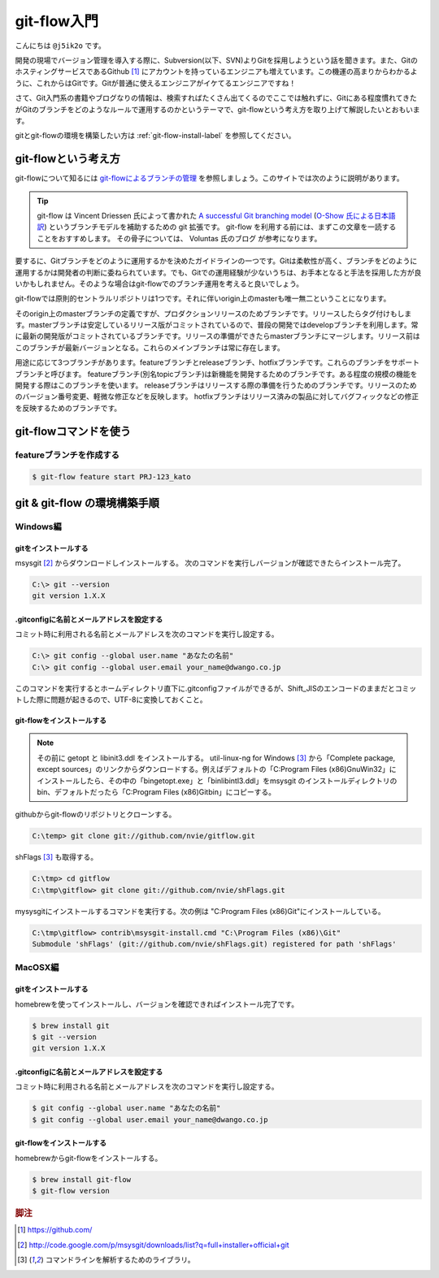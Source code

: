 #################
git-flow入門
#################

こんにちは ``@j5ik2o`` です。

開発の現場でバージョン管理を導入する際に、Subversion(以下、SVN)よりGitを採用しようという話を聞きます。また、GitのホスティングサービスであるGithub [#f1]_ にアカウントを持っているエンジニアも増えています。この機運の高まりからわかるように、これからはGitです。Gitが普通に使えるエンジニアがイケてるエンジニアですね！

さて、Git入門系の書籍やブログなりの情報は、検索すればたくさん出てくるのでここでは触れずに、Gitにある程度慣れてきたがGitのブランチをどのようなルールで運用するのかというテーマで、git-flowという考え方を取り上げて解説したいとおもいます。

gitとgit-flowの環境を構築したい方は :ref:`git-flow-install-label` を参照してください。

*********************
git-flowという考え方
*********************

git-flowについて知るには `git-flowによるブランチの管理`_ を参照しましょう。このサイトでは次のように説明があります。

.. _git-flowによるブランチの管理 : http://www.oreilly.co.jp/community/blog/2011/11/branch-model-with-git-flow.html

.. tip:: git-flow は Vincent Driessen 氏によって書かれた `A successful Git branching model`_ (`O-Show 氏による日本語訳`_) というブランチモデルを補助するための git 拡張です。 git-flow を利用する前には、まずこの文章を一読することをおすすめします。 その骨子については、 Voluntas 氏のブログ が参考になります。

.. _A successful Git branching model : http://nvie.com/posts/a-successful-git-branching-model/
.. _O-Show 氏による日本語訳 : http://keijinsonyaban.blogspot.jp/2010/10/successful-git-branching-model.html

要するに、Gitブランチをどのように運用するかを決めたガイドラインの一つです。Gitは柔軟性が高く、ブランチをどのように運用するかは開発者の判断に委ねられています。でも、Gitでの運用経験が少ないうちは、お手本となると手法を採用した方が良いかもしれません。そのような場合はgit-flowでのブランチ運用を考えると良いでしょう。

git-flowでは原則的セントラルリポジトリは1つです。それに伴いorigin上のmasterも唯一無二ということになります。

そのorigin上のmasterブランチの定義ですが、プロダクションリリースのためブランチです。リリースしたらタグ付けもします。masterブランチは安定しているリリース版がコミットされているので、普段の開発ではdevelopブランチを利用します。常に最新の開発版がコミットされているブランチです。リリースの準備ができたらmasterブランチにマージします。リリース前はこのブランチが最新バージョンとなる。これらのメインブランチは常に存在します。

用途に応じて3つブランチがあります。featureブランチとreleaseブランチ、hotfixブランチです。これらのブランチをサポートブランチと呼びます。
featureブランチ(別名topicブランチ)は新機能を開発するためのブランチです。ある程度の規模の機能を開発する際はこのブランチを使います。
releaseブランチはリリースする際の準備を行うためのブランチです。リリースのためのバージョン番号変更、軽微な修正などを反映します。
hotfixブランチはリリース済みの製品に対してバグフィックなどの修正を反映するためのブランチです。

***********************
git-flowコマンドを使う
***********************

==========================
featureブランチを作成する
==========================

.. code-block:: console

  $ git-flow feature start PRJ-123_kato


.. _git-flow-install-label:

******************************
git & git-flow の環境構築手順
******************************

==========
Windows編
==========

----------------------
gitをインストールする
----------------------

msysgit [#f2]_ からダウンロードしインストールする。 次のコマンドを実行しバージョンが確認できたらインストール完了。

.. code-block:: console

  C:\> git --version
  git version 1.X.X

--------------------------------------------
.gitconfigに名前とメールアドレスを設定する
--------------------------------------------

コミット時に利用される名前とメールアドレスを次のコマンドを実行し設定する。

.. code-block:: console

  C:\> git config --global user.name "あなたの名前"
  C:\> git config --global user.email your_name@dwango.co.jp

このコマンドを実行するとホームディレクトリ直下に.gitconfigファイルができるが、Shift_JISのエンコードのままだとコミットした際に問題が起きるので、UTF-8に変換しておくこと。

---------------------------
git-flowをインストールする
---------------------------

.. note:: その前に getopt と libinit3.ddl をインストールする。
   util-linux-ng for Windows [#f3]_ から「Complete package,  except sources」のリンクからダウンロードする。例えばデフォルトの「C:\Program Files (x86)\GnuWin32」にインストールしたら、その中の「bin\getopt.exe」と「bin\libintl3.ddl」をmsysgit のインストールディレクトリのbin、デフォルトだったら「C:\Program Files (x86)\Git\bin」にコピーする。

githubからgit-flowのリポジトリとクローンする。

.. code-block:: console

   C:\temp> git clone git://github.com/nvie/gitflow.git

shFlags [#f3]_ も取得する。

.. code-block:: console

   C:\tmp> cd gitflow
   C:\tmp\gitflow> git clone git://github.com/nvie/shFlags.git

mysysgitにインストールするコマンドを実行する。次の例は "C:\Program Files (x86)\Git"にインストールしている。

.. code-block:: console

   C:\tmp\gitflow> contrib\msysgit-install.cmd "C:\Program Files (x86)\Git"
   Submodule 'shFlags' (git://github.com/nvie/shFlags.git) registered for path 'shFlags'

=========
MacOSX編
=========

----------------------
gitをインストールする
----------------------

homebrewを使ってインストールし、バージョンを確認できればインストール完了です。

.. code-block:: console

  $ brew install git
  $ git --version
  git version 1.X.X

--------------------------------------------
.gitconfigに名前とメールアドレスを設定する
--------------------------------------------

コミット時に利用される名前とメールアドレスを次のコマンドを実行し設定する。

.. code-block:: console

  $ git config --global user.name "あなたの名前"
  $ git config --global user.email your_name@dwango.co.jp

---------------------------
git-flowをインストールする
---------------------------

homebrewからgit-flowをインストールする。

.. code-block:: console

   $ brew install git-flow
   $ git-flow version

.. rubric:: 脚注

.. [#f1] https://github.com/
.. [#f2] http://code.google.com/p/msysgit/downloads/list?q=full+installer+official+git
.. [#f3] コマンドラインを解析するためのライブラリ。
